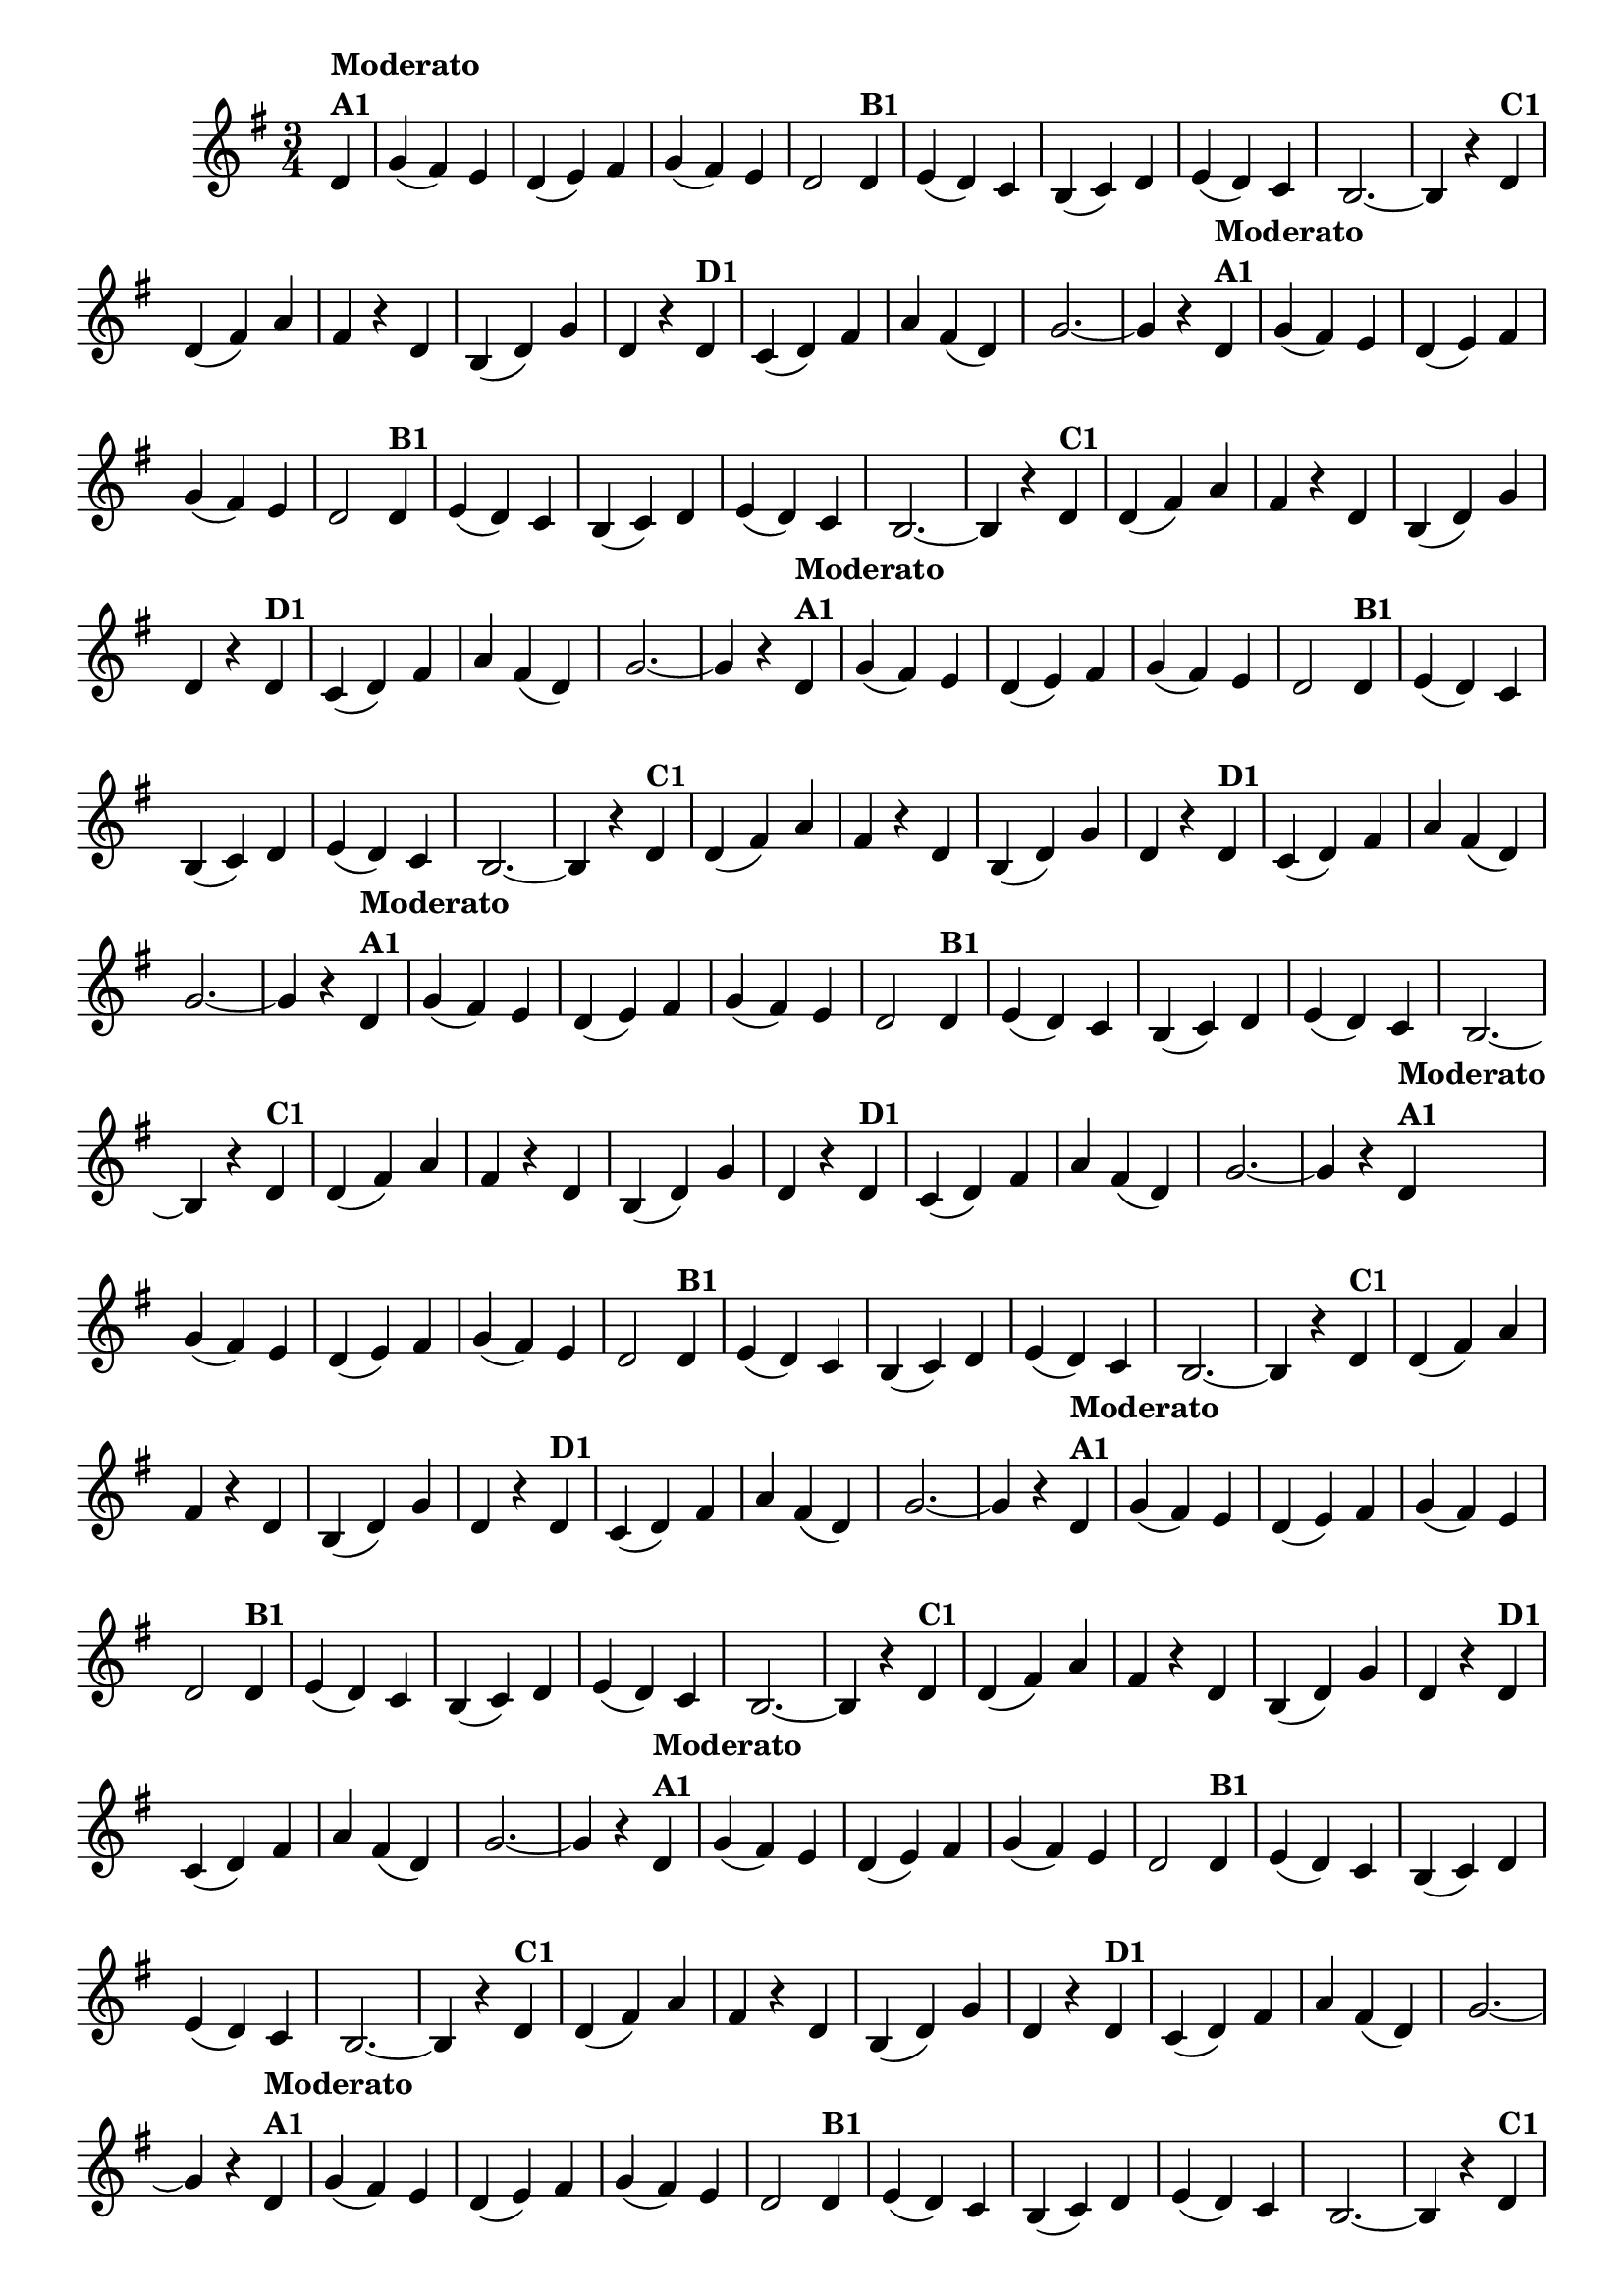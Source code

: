 % -*- coding: utf-8 -*-
\version "2.16.0"
%\header { title = "55 - Variações sobre Pombinha Rolinha" }

\relative c'{
  \override Score.BarNumber #'transparent = ##t
  \key g \major
  \time 3/4
  \partial 4*1 

                                % CLARINETE

  \tag #'cl {
    d4^\markup {\column {\bold {Moderato  A1}}} g( fis) e d( e) fis g( fis) e d2  
    d4^\markup {\bold B1} e( d) c b( c) d e( d) c b2. ~ b4 r
    d^\markup {\bold C1} d( fis) a fis r d b( d) g d r
    d^\markup {\bold D1} c( d) fis a fis( d) g2. ~ g4 r 

  }

                                % FLAUTA

  \tag #'fl {
    d4^\markup {\column {\bold {Moderato  A1}}} g( fis) e d( e) fis g( fis) e d2  
    d4^\markup {\bold B1} e( d) c b( c) d e( d) c b2. ~ b4 r
    d^\markup {\bold C1} d( fis) a fis r d b( d) g d r
    d^\markup {\bold D1} c( d) fis a fis( d) g2. ~ g4 r 

  }

                                % OBOÉ

  \tag #'ob {
    d4^\markup {\column {\bold {Moderato  A1}}} g( fis) e d( e) fis g( fis) e d2  
    d4^\markup {\bold B1} e( d) c b( c) d e( d) c b2. ~ b4 r
    d^\markup {\bold C1} d( fis) a fis r d b( d) g d r
    d^\markup {\bold D1} c( d) fis a fis( d) g2. ~ g4 r 

  }

                                % SAX ALTO

  \tag #'saxa {
    d4^\markup {\column {\bold {Moderato  A1}}} g( fis) e d( e) fis g( fis) e d2  
    d4^\markup {\bold B1} e( d) c b( c) d e( d) c b2. ~ b4 r
    d^\markup {\bold C1} d( fis) a fis r d b( d) g d r
    d^\markup {\bold D1} c( d) fis a fis( d) g2. ~ g4 r 

  }

                                % SAX TENOR

  \tag #'saxt {
    d4^\markup {\column {\bold {Moderato  A1}}} g( fis) e d( e) fis g( fis) e d2  
    d4^\markup {\bold B1} e( d) c b( c) d e( d) c b2. ~ b4 r
    d^\markup {\bold C1} d( fis) a fis r d b( d) g d r
    d^\markup {\bold D1} c( d) fis a fis( d) g2. ~ g4 r 

  }

                                % SAX GENES

  \tag #'saxg {
    d4^\markup {\column {\bold {Moderato  A1}}} g( fis) e d( e) fis g( fis) e d2  
    d4^\markup {\bold B1} e( d) c b( c) d e( d) c b2. ~ b4 r
    d^\markup {\bold C1} d( fis) a fis r d b( d) g d r
    d^\markup {\bold D1} c( d) fis a fis( d) g2. ~ g4 r 

  }

                                % TROMPETE

  \tag #'tpt {
    d4^\markup {\column {\bold {Moderato  A1}}} g( fis) e d( e) fis g( fis) e d2  
    d4^\markup {\bold B1} e( d) c b( c) d e( d) c b2. ~ b4 r
    d^\markup {\bold C1} d( fis) a fis r d b( d) g d r
    d^\markup {\bold D1} c( d) fis a fis( d) g2. ~ g4 r 

  }

                                % TROMPA

  \tag #'tpa {
    d4^\markup {\column {\bold {Moderato  A1}}} g( fis) e d( e) fis g( fis) e d2  
    d4^\markup {\bold B1} e( d) c b( c) d e( d) c b2. ~ b4 r
    d^\markup {\bold C1} d( fis) a fis r d b( d) g d r
    d^\markup {\bold D1} c( d) fis a fis( d) g2. ~ g4 r 

  }


                                % TROMPA OP

  \tag #'tpaop {
    d4^\markup {\column {\bold {Moderato  A1}}} g( fis) e d( e) fis g( fis) e d2  
    d4^\markup {\bold B1} e( d) c b( c) d e( d) c b2. ~ b4 r
    d^\markup {\bold C1} d( fis) a fis r d b( d) g d r
    d^\markup {\bold D1} c( d) fis a fis( d) g2. ~ g4 r 

  }

                                % TROMBONE

  \tag #'tbn {
    \clef bass
    d4^\markup {\column {\bold {Moderato  A1}}} g( fis) e d( e) fis g( fis) e d2  
    d4^\markup {\bold B1} e( d) c b( c) d e( d) c b2. ~ b4 r
    d^\markup {\bold C1} d( fis) a fis r d b( d) g d r
    d^\markup {\bold D1} c( d) fis a fis( d) g2. ~ g4 r 

  }

                                % TUBA MIB

  \tag #'tbamib {
    \clef bass
    d4^\markup {\column {\bold {Moderato  A1}}} g( fis) e d( e) fis g( fis) e d2  
    d4^\markup {\bold B1} e( d) c b( c) d e( d) c b2. ~ b4 r
    d^\markup {\bold C1} d( fis) a fis r d b( d) g d r
    d^\markup {\bold D1} c( d) fis a fis( d) g2. ~ g4 r 

  }

                                % TUBA SIB

  \tag #'tbasib {
    \clef bass
    d4^\markup {\column {\bold {Moderato  A1}}} g( fis) e d( e) fis g( fis) e d2  
    d4^\markup {\bold B1} e( d) c b( c) d e( d) c b2. ~ b4 r
    d^\markup {\bold C1} d( fis) a fis r d b( d) g d r
    d^\markup {\bold D1} c( d) fis a fis( d) g2. ~ g4 r 

  }

                                % VIOLA

  \tag #'vla {
    \clef alto
    d4^\markup {\column {\bold {Moderato  A1}}} g( fis) e d( e) fis g( fis) e d2  
    d4^\markup {\bold B1} e( d) c b( c) d e( d) c b2. ~ b4 r
    d^\markup {\bold C1} d( fis) a fis r d b( d) g d r
    d^\markup {\bold D1} c( d) fis a fis( d) g2. ~ g4 r 

  }


                                % FINAL

  \bar "||"
  
}

                                %\header {piece = \markup { \bold {Variação 1}} }

